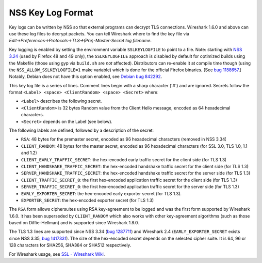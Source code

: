 ==================
NSS Key Log Format
==================
Key logs can be written by NSS so that external programs can decrypt TLS
connections. Wireshark 1.6.0 and above can use these log files to
decrypt packets. You can tell Wireshark where to find the key file via
*Edit→Preferences→Protocols→TLS→(Pre)-Master-Secret log filename*.

Key logging is enabled by setting the environment variable
``SSLKEYLOGFILE`` to point to a file. Note: starting with `NSS
3.24 </en-US/docs/Mozilla/Projects/NSS/NSS_3.24_release_notes>`__ (used
by Firefox 48 and 49 only), the ``SSLKEYLOGFILE`` approach is disabled
by default for optimized builds using the Makefile (those using gyp via
``build.sh`` are *not* affected). Distributors can re-enable it at
compile time though (using the ``NSS_ALLOW_SSLKEYLOGFILE=1`` make
variable) which is done for the official Firefox binaries. (See `bug
1188657 <https://bugzilla.mozilla.org/show_bug.cgi?id=1188657>`__.)
Notably, Debian does not have this option enabled, see `Debian bug
842292 <https://bugs.debian.org/cgi-bin/bugreport.cgi?bug=842292>`__.

This key log file is a series of lines. Comment lines begin with a sharp
character ('#') and are ignored. Secrets follow the format
``<Label> <space> <ClientRandom> <space> <Secret>`` where:

-  ``<Label>`` describes the following secret.
-  ``<ClientRandom>`` is 32 bytes Random value from the Client Hello
   message, encoded as 64 hexadecimal characters.
-  ``<Secret>`` depends on the Label (see below).

The following labels are defined, followed by a description of the
secret:

-  ``RSA``: 48 bytes for the premaster secret, encoded as 96 hexadecimal
   characters (removed in NSS 3.34)
-  ``CLIENT_RANDOM``: 48 bytes for the master secret, encoded as 96
   hexadecimal characters (for SSL 3.0, TLS 1.0, 1.1 and 1.2)
-  ``CLIENT_EARLY_TRAFFIC_SECRET``: the hex-encoded early traffic secret
   for the client side (for TLS 1.3)
-  ``CLIENT_HANDSHAKE_TRAFFIC_SECRET``: the hex-encoded handshake
   traffic secret for the client side (for TLS 1.3)
-  ``SERVER_HANDSHAKE_TRAFFIC_SECRET``: the hex-encoded handshake
   traffic secret for the server side (for TLS 1.3)
-  ``CLIENT_TRAFFIC_SECRET_0``: the first hex-encoded application
   traffic secret for the client side (for TLS 1.3)
-  ``SERVER_TRAFFIC_SECRET_0``: the first hex-encoded application
   traffic secret for the server side (for TLS 1.3)
-  ``EARLY_EXPORTER_SECRET``: the hex-encoded early exporter secret (for
   TLS 1.3).
-  ``EXPORTER_SECRET``: the hex-encoded exporter secret (for TLS 1.3)

The ``RSA`` form allows ciphersuites using RSA key-agreement to be
logged and was the first form supported by Wireshark 1.6.0. It has been
superseded by ``CLIENT_RANDOM`` which also works with other
key-agreement algorithms (such as those based on Diffie-Hellman) and is
supported since Wireshark 1.8.0.

The TLS 1.3 lines are supported since NSS 3.34 (`bug
1287711 <https://bugzilla.mozilla.org/show_bug.cgi?id=1287711>`__) and
Wireshark 2.4 (``EARLY_EXPORTER_SECRET`` exists since NSS 3.35, `bug
1417331 <https://bugzilla.mozilla.org/show_bug.cgi?id=1417331>`__). The
size of the hex-encoded secret depends on the selected cipher suite. It
is 64, 96 or 128 characters for SHA256, SHA384 or SHA512 respectively.

For Wireshark usage, see `SSL - Wireshark
Wiki <https://wiki.wireshark.org/SSL>`__.